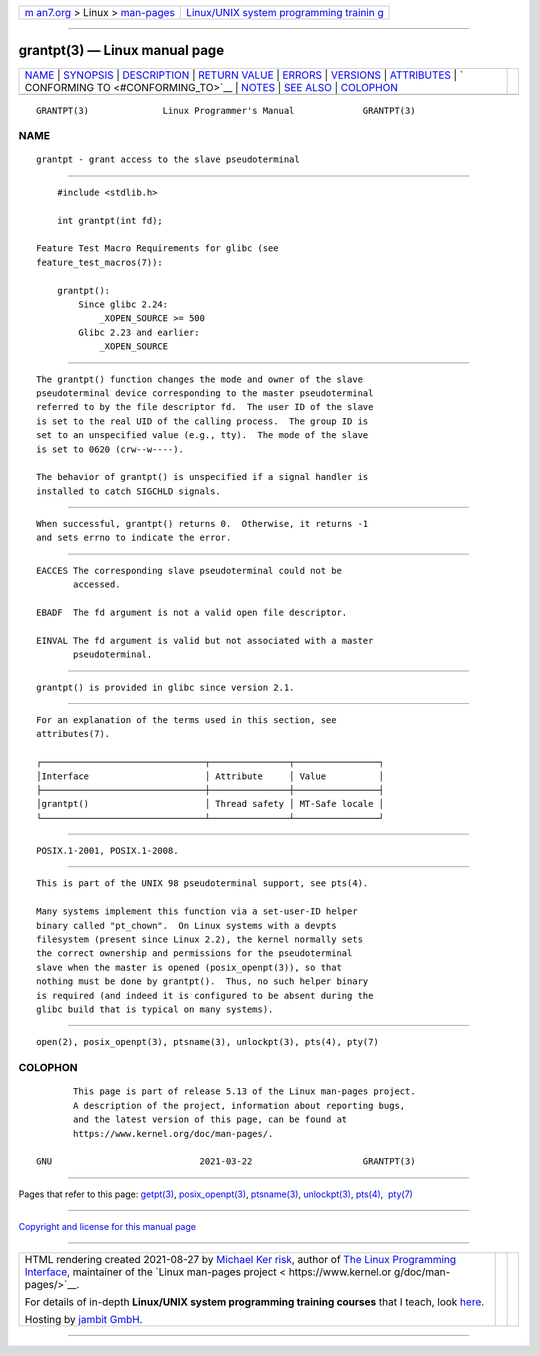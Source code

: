 .. container:: page-top

.. container:: nav-bar

   +----------------------------------+----------------------------------+
   | `m                               | `Linux/UNIX system programming   |
   | an7.org <../../../index.html>`__ | trainin                          |
   | > Linux >                        | g <http://man7.org/training/>`__ |
   | `man-pages <../index.html>`__    |                                  |
   +----------------------------------+----------------------------------+

--------------

grantpt(3) — Linux manual page
==============================

+-----------------------------------+-----------------------------------+
| `NAME <#NAME>`__ \|               |                                   |
| `SYNOPSIS <#SYNOPSIS>`__ \|       |                                   |
| `DESCRIPTION <#DESCRIPTION>`__ \| |                                   |
| `RETURN VALUE <#RETURN_VALUE>`__  |                                   |
| \| `ERRORS <#ERRORS>`__ \|        |                                   |
| `VERSIONS <#VERSIONS>`__ \|       |                                   |
| `ATTRIBUTES <#ATTRIBUTES>`__ \|   |                                   |
| `                                 |                                   |
| CONFORMING TO <#CONFORMING_TO>`__ |                                   |
| \| `NOTES <#NOTES>`__ \|          |                                   |
| `SEE ALSO <#SEE_ALSO>`__ \|       |                                   |
| `COLOPHON <#COLOPHON>`__          |                                   |
+-----------------------------------+-----------------------------------+
| .. container:: man-search-box     |                                   |
+-----------------------------------+-----------------------------------+

::

   GRANTPT(3)              Linux Programmer's Manual             GRANTPT(3)

NAME
-------------------------------------------------

::

          grantpt - grant access to the slave pseudoterminal


---------------------------------------------------------

::

          #include <stdlib.h>

          int grantpt(int fd);

      Feature Test Macro Requirements for glibc (see
      feature_test_macros(7)):

          grantpt():
              Since glibc 2.24:
                  _XOPEN_SOURCE >= 500
              Glibc 2.23 and earlier:
                  _XOPEN_SOURCE


---------------------------------------------------------------

::

          The grantpt() function changes the mode and owner of the slave
          pseudoterminal device corresponding to the master pseudoterminal
          referred to by the file descriptor fd.  The user ID of the slave
          is set to the real UID of the calling process.  The group ID is
          set to an unspecified value (e.g., tty).  The mode of the slave
          is set to 0620 (crw--w----).

          The behavior of grantpt() is unspecified if a signal handler is
          installed to catch SIGCHLD signals.


-----------------------------------------------------------------

::

          When successful, grantpt() returns 0.  Otherwise, it returns -1
          and sets errno to indicate the error.


-----------------------------------------------------

::

          EACCES The corresponding slave pseudoterminal could not be
                 accessed.

          EBADF  The fd argument is not a valid open file descriptor.

          EINVAL The fd argument is valid but not associated with a master
                 pseudoterminal.


---------------------------------------------------------

::

          grantpt() is provided in glibc since version 2.1.


-------------------------------------------------------------

::

          For an explanation of the terms used in this section, see
          attributes(7).

          ┌───────────────────────────────┬───────────────┬────────────────┐
          │Interface                      │ Attribute     │ Value          │
          ├───────────────────────────────┼───────────────┼────────────────┤
          │grantpt()                      │ Thread safety │ MT-Safe locale │
          └───────────────────────────────┴───────────────┴────────────────┘


-------------------------------------------------------------------

::

          POSIX.1-2001, POSIX.1-2008.


---------------------------------------------------

::

          This is part of the UNIX 98 pseudoterminal support, see pts(4).

          Many systems implement this function via a set-user-ID helper
          binary called "pt_chown".  On Linux systems with a devpts
          filesystem (present since Linux 2.2), the kernel normally sets
          the correct ownership and permissions for the pseudoterminal
          slave when the master is opened (posix_openpt(3)), so that
          nothing must be done by grantpt().  Thus, no such helper binary
          is required (and indeed it is configured to be absent during the
          glibc build that is typical on many systems).


---------------------------------------------------------

::

          open(2), posix_openpt(3), ptsname(3), unlockpt(3), pts(4), pty(7)

COLOPHON
---------------------------------------------------------

::

          This page is part of release 5.13 of the Linux man-pages project.
          A description of the project, information about reporting bugs,
          and the latest version of this page, can be found at
          https://www.kernel.org/doc/man-pages/.

   GNU                            2021-03-22                     GRANTPT(3)

--------------

Pages that refer to this page: `getpt(3) <../man3/getpt.3.html>`__, 
`posix_openpt(3) <../man3/posix_openpt.3.html>`__, 
`ptsname(3) <../man3/ptsname.3.html>`__, 
`unlockpt(3) <../man3/unlockpt.3.html>`__, 
`pts(4) <../man4/pts.4.html>`__,  `pty(7) <../man7/pty.7.html>`__

--------------

`Copyright and license for this manual
page <../man3/grantpt.3.license.html>`__

--------------

.. container:: footer

   +-----------------------+-----------------------+-----------------------+
   | HTML rendering        |                       | |Cover of TLPI|       |
   | created 2021-08-27 by |                       |                       |
   | `Michael              |                       |                       |
   | Ker                   |                       |                       |
   | risk <https://man7.or |                       |                       |
   | g/mtk/index.html>`__, |                       |                       |
   | author of `The Linux  |                       |                       |
   | Programming           |                       |                       |
   | Interface <https:     |                       |                       |
   | //man7.org/tlpi/>`__, |                       |                       |
   | maintainer of the     |                       |                       |
   | `Linux man-pages      |                       |                       |
   | project <             |                       |                       |
   | https://www.kernel.or |                       |                       |
   | g/doc/man-pages/>`__. |                       |                       |
   |                       |                       |                       |
   | For details of        |                       |                       |
   | in-depth **Linux/UNIX |                       |                       |
   | system programming    |                       |                       |
   | training courses**    |                       |                       |
   | that I teach, look    |                       |                       |
   | `here <https://ma     |                       |                       |
   | n7.org/training/>`__. |                       |                       |
   |                       |                       |                       |
   | Hosting by `jambit    |                       |                       |
   | GmbH                  |                       |                       |
   | <https://www.jambit.c |                       |                       |
   | om/index_en.html>`__. |                       |                       |
   +-----------------------+-----------------------+-----------------------+

--------------

.. container:: statcounter

   |Web Analytics Made Easy - StatCounter|

.. |Cover of TLPI| image:: https://man7.org/tlpi/cover/TLPI-front-cover-vsmall.png
   :target: https://man7.org/tlpi/
.. |Web Analytics Made Easy - StatCounter| image:: https://c.statcounter.com/7422636/0/9b6714ff/1/
   :class: statcounter
   :target: https://statcounter.com/
